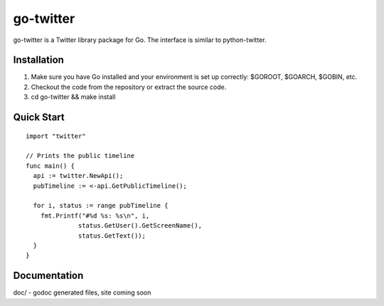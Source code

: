 ============
go-twitter
============

go-twitter is a Twitter library package for Go. The interface is similar to 
python-twitter.


Installation
============

#. Make sure you have Go installed and your environment is set up
   correctly: $GOROOT, $GOARCH, $GOBIN, etc.

#. Checkout the code from the repository or extract the source code.

#. cd go-twitter && make install


Quick Start
===========

::

  import "twitter"

  // Prints the public timeline
  func main() {
    api := twitter.NewApi();
    pubTimeline := <-api.GetPublicTimeline();

    for i, status := range pubTimeline {
      fmt.Printf("#%d %s: %s\n", i,
                status.GetUser().GetScreenName(),
                status.GetText());
    }
  }


Documentation
=============

doc/ - godoc generated files, site coming soon

